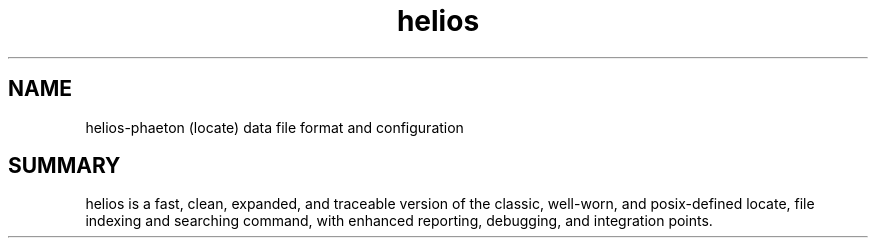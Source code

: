 .TH helios 5 2010-Jan "linux" "heatherly custom tools manual"

.SH NAME
helios-phaeton (locate) data file format and configuration

.SH SUMMARY
helios is a fast, clean, expanded, and traceable version of the classic,
well-worn, and posix-defined locate, file indexing and searching command,
with enhanced reporting, debugging, and integration points.


